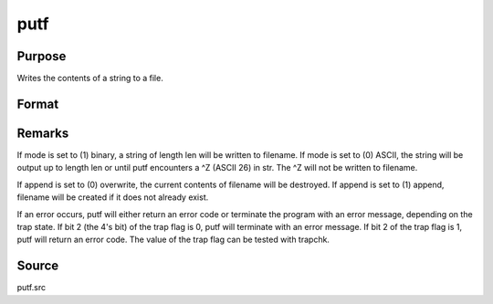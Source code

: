 
putf
==============================================

Purpose
----------------
Writes the contents of a string to a file.

Format
----------------
.. function:: putf(filename, str, start, len, mode, append)

    :param filename: name of output file.
    :type filename: string

    :param str:  All or
        part of str may be written out.
    :type str: string to be written to filename

    :param start: beginning position in str of output
        string.
    :type start: scalar

    :param len: length of output string.
    :type len: scalar

    :param mode: output mode, (0) ASCII or (1) binary.
    :type mode: scalar

    :param append: file write mode, (0) overwrite or (1) append.
    :type append: scalar

    :returns: ret (*scalar*), return code.

    .. csv-table::
        :widths: auto

        "0", "normal return"
        "1", "null file name"
        "2", "file open error"
        "3", "file write error"
        "4", "output string too long"
        "5", "null output string, or illegal mode value"
        "6", "illegal append value"
        "16", "(1) append specified but file did not exist; file was created (warning only)"



Remarks
-------

If mode is set to (1) binary, a string of length len will be written to
filename. If mode is set to (0) ASCII, the string will be output up to
length len or until putf encounters a ^Z (ASCII 26) in str. The ^Z will
not be written to filename.

If append is set to (0) overwrite, the current contents of filename will
be destroyed. If append is set to (1) append, filename will be created
if it does not already exist.

If an error occurs, putf will either return an error code or terminate
the program with an error message, depending on the trap state. If bit 2
(the 4's bit) of the trap flag is 0, putf will terminate with an error
message. If bit 2 of the trap flag is 1, putf will return an error code.
The value of the trap flag can be tested with trapchk.



Source
------

putf.src

.. seealso:: Functions :func:`getf`
